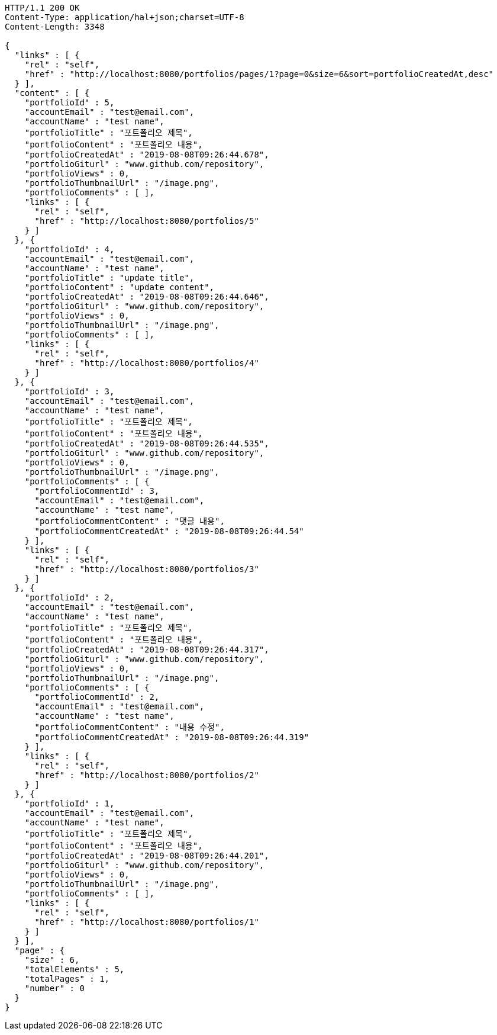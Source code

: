 [source,http,options="nowrap"]
----
HTTP/1.1 200 OK
Content-Type: application/hal+json;charset=UTF-8
Content-Length: 3348

{
  "links" : [ {
    "rel" : "self",
    "href" : "http://localhost:8080/portfolios/pages/1?page=0&size=6&sort=portfolioCreatedAt,desc"
  } ],
  "content" : [ {
    "portfolioId" : 5,
    "accountEmail" : "test@email.com",
    "accountName" : "test name",
    "portfolioTitle" : "포트폴리오 제목",
    "portfolioContent" : "포트폴리오 내용",
    "portfolioCreatedAt" : "2019-08-08T09:26:44.678",
    "portfolioGiturl" : "www.github.com/repository",
    "portfolioViews" : 0,
    "portfolioThumbnailUrl" : "/image.png",
    "portfolioComments" : [ ],
    "links" : [ {
      "rel" : "self",
      "href" : "http://localhost:8080/portfolios/5"
    } ]
  }, {
    "portfolioId" : 4,
    "accountEmail" : "test@email.com",
    "accountName" : "test name",
    "portfolioTitle" : "update title",
    "portfolioContent" : "update content",
    "portfolioCreatedAt" : "2019-08-08T09:26:44.646",
    "portfolioGiturl" : "www.github.com/repository",
    "portfolioViews" : 0,
    "portfolioThumbnailUrl" : "/image.png",
    "portfolioComments" : [ ],
    "links" : [ {
      "rel" : "self",
      "href" : "http://localhost:8080/portfolios/4"
    } ]
  }, {
    "portfolioId" : 3,
    "accountEmail" : "test@email.com",
    "accountName" : "test name",
    "portfolioTitle" : "포트폴리오 제목",
    "portfolioContent" : "포트폴리오 내용",
    "portfolioCreatedAt" : "2019-08-08T09:26:44.535",
    "portfolioGiturl" : "www.github.com/repository",
    "portfolioViews" : 0,
    "portfolioThumbnailUrl" : "/image.png",
    "portfolioComments" : [ {
      "portfolioCommentId" : 3,
      "accountEmail" : "test@email.com",
      "accountName" : "test name",
      "portfolioCommentContent" : "댓글 내용",
      "portfolioCommentCreatedAt" : "2019-08-08T09:26:44.54"
    } ],
    "links" : [ {
      "rel" : "self",
      "href" : "http://localhost:8080/portfolios/3"
    } ]
  }, {
    "portfolioId" : 2,
    "accountEmail" : "test@email.com",
    "accountName" : "test name",
    "portfolioTitle" : "포트폴리오 제목",
    "portfolioContent" : "포트폴리오 내용",
    "portfolioCreatedAt" : "2019-08-08T09:26:44.317",
    "portfolioGiturl" : "www.github.com/repository",
    "portfolioViews" : 0,
    "portfolioThumbnailUrl" : "/image.png",
    "portfolioComments" : [ {
      "portfolioCommentId" : 2,
      "accountEmail" : "test@email.com",
      "accountName" : "test name",
      "portfolioCommentContent" : "내용 수정",
      "portfolioCommentCreatedAt" : "2019-08-08T09:26:44.319"
    } ],
    "links" : [ {
      "rel" : "self",
      "href" : "http://localhost:8080/portfolios/2"
    } ]
  }, {
    "portfolioId" : 1,
    "accountEmail" : "test@email.com",
    "accountName" : "test name",
    "portfolioTitle" : "포트폴리오 제목",
    "portfolioContent" : "포트폴리오 내용",
    "portfolioCreatedAt" : "2019-08-08T09:26:44.201",
    "portfolioGiturl" : "www.github.com/repository",
    "portfolioViews" : 0,
    "portfolioThumbnailUrl" : "/image.png",
    "portfolioComments" : [ ],
    "links" : [ {
      "rel" : "self",
      "href" : "http://localhost:8080/portfolios/1"
    } ]
  } ],
  "page" : {
    "size" : 6,
    "totalElements" : 5,
    "totalPages" : 1,
    "number" : 0
  }
}
----